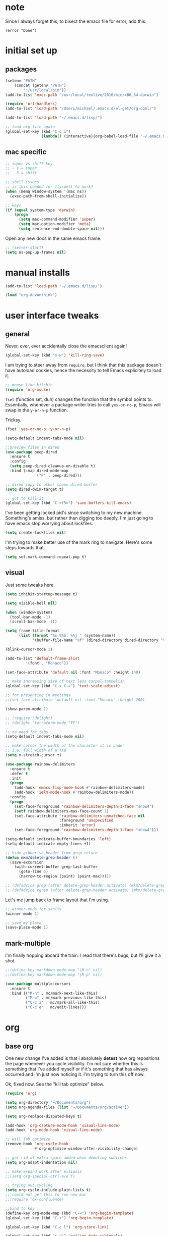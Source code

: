 #+STARTUP: overview
* note
Since I always forget this, to bisect the emacs file for error, add this:
  : (error "Done")
* initial set up
** packages
#+BEGIN_SRC emacs-lisp
(setenv "PATH"
	(concat (getenv "PATH")
		":/usr/local/bin"))
(add-to-list 'exec-path "/usr/local/texlive/2016/bin/x86_64-darwin")

(require 'url-handlers)
(add-to-list 'load-path "/Users/michael/.emacs.d/el-get/org-opml/")

(add-to-list 'load-path "~/.emacs.d/lisp/")

;; load org file again
(global-set-key (kbd "C-c i")
                (lambda() (interactive)(org-babel-load-file "~/.emacs.d/myinit.org")))
#+END_SRC
** mac specific
#+BEGIN_SRC emacs-lisp
;; super vs shift key
;; - s = super
;; - S = shift

;; shell issues
;; is this needed for flyspell to work?
(when (memq window-system '(mac ns))
  (exec-path-from-shell-initialize))

;; keys
(if (equal system-type 'darwin)
    (progn
      (setq mac-command-modifier 'super)
      (setq mac-option-modifier 'meta)
      (setq sentence-end-double-space nil)))

#+END_SRC
Open any new docs in the same emacs frame.
#+BEGIN_SRC emacs-lisp
;; (server-start)
(setq ns-pop-up-frames nil)
#+END_SRC

* manual installs
#+BEGIN_SRC emacs-lisp
(add-to-list 'load-path "~/.emacs.d/lisp/")

(load "org-devonthink")
#+END_SRC
* user interface tweaks
** general
Never, ever, ever accidentally close the emacsclient again!

#+BEGIN_SRC emacs-lisp
(global-set-key (kbd "s-w") 'kill-ring-save)
#+END_SRC

I am trying to steer away from =require=, but I think that this package doesn't have autoload cookies, hence the necessity to tell Emacs explicitely to load it.

#+BEGIN_SRC emacs-lisp
;; mouse like kitchin
(require 'org-mouse)
#+END_SRC

=fset= (function set, duh) changes the function that the symbol points to. Essentially, whenever a package writer tries to call =yes-or-no-p=, Emacs will swap in the =y-or-n-p= function.

Tricksy.

#+BEGIN_SRC emacs-lisp
(fset 'yes-or-no-p 'y-or-n-p)

(setq-default indent-tabs-mode nil)

;;preview files in dired
(use-package peep-dired
  :ensure t
  :config
  (setq peep-dired-cleanup-on-disable t)
  :bind (:map dired-mode-map
              ("P" . peep-dired)))

;; dired copy to other shown dired buffer
(setq dired-dwim-target t)

;; got to kill it
(global-set-key (kbd "C-<f5>") 'save-buffers-kill-emacs)
#+END_SRC

I've been getting locked pid's since switching to my new machine. Something's amiss, but rather than digging too deeply, I'm just going to have emacs stop worrying about lockfiles.

#+BEGIN_SRC emacs-lisp
(setq create-lockfiles nil)
#+END_SRC

I'm trying to make better use of the mark ring to navigate. Here's some steps towards that.

#+BEGIN_SRC emacs-lisp
(setq set-mark-command-repeat-pop t)
#+END_SRC

** visual
Just some tweaks here.

#+BEGIN_SRC emacs-lisp
(setq inhibit-startup-message t)

(setq visible-bell nil)

(when (window-system)
  (tool-bar-mode -1)
  (scroll-bar-mode -1))

(setq frame-title-format
      (list (format "%s %%S: %%j " (system-name))
            '(buffer-file-name "%f" (dired-directory dired-directory "%b"))))

(blink-cursor-mode 1)

(add-to-list 'default-frame-alist
	     '(font . "Monaco"))

(set-face-attribute 'default nil :font "Monaco" :height 140)

;; make increasing size of text less carpal-tunnelish
(global-set-key (kbd "C-x C-=") 'text-scale-adjust)

;; for presenting in meetings
;;(set-face-attribute 'default nil :font "Monaco" :height 200)

(show-paren-mode 1)

;; (require 'delight)
;; (delight 'terraform-mode "TF")

;; no need for tabs
(setq-default indent-tabs-mode nil)

;; make cursor the width of the character it is under
;; i.e. full width of a TAB
(setq x-stretch-cursor t)

(use-package rainbow-delimiters
  :ensure t
  :defer t
  :init
  (progn
    (add-hook 'emacs-lisp-mode-hook #'rainbow-delimiters-mode)
    (add-hook 'ielm-mode-hook #'rainbow-delimiters-mode))
  :config
  (progn
    (set-face-foreground 'rainbow-delimiters-depth-1-face "snow4")
    (setf rainbow-delimiters-max-face-count 1)
    (set-face-attribute 'rainbow-delimiters-unmatched-face nil
                        :foreground 'unspecified
                        :inherit 'error)
    (set-face-foreground 'rainbow-delimiters-depth-1-face "snow4")))

(setq-default indicate-buffer-boundaries 'left)
(setq-default indicate-empty-lines +1)

;; hide gibberish header from grep return
(defun mkm/delete-grep-header ()
  (save-excursion
    (with-current-buffer grep-last-buffer
      (goto-line 5)
      (narrow-to-region (point) (point-max)))))

;; (defadvice grep (after delete-grep-header activate) (mkm/delete-grep-header))
;; (defadvice rgrep (after delete-grep-header activate) (mkm/delete-grep-header))
#+END_SRC

Let's me jump back to frame layout that I'm using. 
#+BEGIN_SRC emacs-lisp
;; winner-mode for sanity
(winner-mode 1)

;; save my place
(save-place-mode 1)
#+END_SRC

** mark-multiple
I'm finally hopping aboard the train. I read that there's bugs, but I'll give it a shot.

#+BEGIN_SRC emacs-lisp
;;(define-key markdown-mode-map "\M-n" nil)
;;(define-key markdown-mode-map "\M-p" nil)

(use-package multiple-cursors
  :ensure t
  :bind (("M-n" . mc/mark-next-like-this)
         ("M-p" . mc/mark-previous-like-this)
         ("C-c a" . mc/mark-all-like-this)
         ("C-c e" . mc/edit-lines)))
#+END_SRC
* org
** base org
One new change I've added is that I absolutely *detest* how org repositions the page whenever you cycle visibility. I'm not sure whether this is something that I've added myself or if it's something that has always occurred and I'm just now noticing it. I'm trying to turn this off now.

Ok, fixed now. See the "kill tab optimize" below.
#+BEGIN_SRC emacs-lisp
(require 'org)

(setq org-directory "~/Documents/org")
(setq org-agenda-files (list "~/Documents/org/active"))

(setq org-replace-disputed-keys t)

(add-hook 'org-capture-mode-hook 'visual-line-mode)
(add-hook 'org-mode-hook 'visual-line-mode)

;; kill tab optimize
(remove-hook 'org-cycle-hook
             #'org-optimize-window-after-visibility-change)

;; get rid of extra space added when demoting subtrees
(setq org-adapt-indentation nil)

;; make expand work after ellipsis
;;(setq org-special-ctrl-a/e t)

;; trying out cycling
(setq org-cycle-include-plain-lists t)
;; could not get this to run new mac
;;(require 'ox-confluence)

;;bind to key
(define-key org-mode-map (kbd "C-<") 'org-begin-template)
(global-set-key (kbd "C-<") 'org-begin-template)

(global-set-key (kbd "C-c l") 'org-store-link)

(global-set-key (kbd "s-q") 'outline-hide-sublevels)

(setq org-adapt-indentation t)
(setq org-fast-selection-include-todo nil)
(setq org-log-into-drawer t)
(setq org-M-RET-may-split-line t)
(setq org-use-speed-commands t)

;; latex export settings
(add-to-list 'org-latex-packages-alist '("" "listings"))
(setq org-latex-listings t)

(setq org-latex-listings-options '(("breaklines" "true")))

(setq
 org-outline-path-complete-in-steps nil
 org-refile-use-outline-path 'file
 org-refile-targets  '((nil :maxlevel . 1) (org-agenda-files :maxlevel . 1))
 )


;; add my own refile target
(defun mkm/org-refile-in-file (&optional prefix)
  "Refile to a target with the current file."
  (interactive)
  (let ((org-refile-targets `(
                              ("t_job.org" :regexp . ".*p_.*$")
                              ("t_job.org" :todo . "PROJ")
                              ("t_job.org" :regexp . "* AOR.*$")
                              ("t_personal.org" :regexp . ".*p_.*$")
                              ("t_personal.org" :todo . "PROJ")
                              ("t_personal.org" :regexp . "* AOR.*$"))))
    (call-interactively 'org-refile)))

;; now, remap some shit
(add-to-list 'org-speed-commands-user '("w" call-interactively 'mkm/org-refile-in-file))
(add-to-list 'org-speed-commands-user '("W" call-interactively 'org-refile))
(add-to-list 'org-speed-commands-user '(("S" . (widen))))

        

;; fix priorities so non-assigned are after the rest
(setq org-lowest-priority ?F)
(setq org-default-priority ?F)

(setq-default org-src-fontify-natively t)

;; some org-mode wonder
(setq org-default-notes-file (concat org-directory "/work/j_inbox.org"))
;; (define-key global-map "\C-cc" 'org-capture)
(define-key global-map "\C-cc" 'org-capture)
(global-set-key (kbd "C-S-SPC") 'org-capture)

(setq org-goto-interface 'outline-path-completion
      org-goto-max-level 10)
(setq org-startup-folded t)
(setq org-startup-indented nil)

;; I *hate* this key combo!
(define-key org-mode-map (kbd "C-,") nil)

#+END_SRC

** org capture

This allows me to call up capture from anywhere on my mac. It uses a Keyboard Maestro key combo (s-C [space]) to start the capture.

#+BEGIN_SRC emacs-lisp
(defadvice org-switch-to-buffer-other-window
    (after supress-window-splitting activate)
  "Delete the extra window if we're in a capture frame"
  (if (equal "capture" (frame-parameter nil 'name))
      (delete-other-windows)))

(defadvice org-capture-finalize
    (after delete-capture-frame activate)
  "Advise capture-finalize to close the frame"
  (if (equal "capture" (frame-parameter nil 'name))
      (delete-frame)))

(defun activate-capture-frame ()
  "run org-capture in capture frame"
  (select-frame-by-name "capture")
  (switch-to-buffer (get-buffer-create "*scratch*"))
  (org-capture)) 

(defadvice org-capture-select-template 
    (around delete-capture-frame activate)
  "Advise org-capture-select-template to close the frame on abort"
  (unless (ignore-errors ad-do-it t)
    (setq ad-return-value "q"))
  (if (and
       (equal "q" ad-return-value)
       (equal "capture" (frame-parameter nil 'name)))
      (delete-frame)))
#+END_SRC
** org blocks

I just grabbed this from practicemacs.

#+BEGIN_SRC emacs-lisp
;;;;;;;;;;;;;;;;;;;;;;;;;;;;;;;;;;;;;;;;;;;;;;;;;;;;;;;;;;;;;;;;;;;;;;;;;;;
;; function to wrap blocks of text in org templates                       ;;
;; e.g. latex or src etc                                                  ;;
;;;;;;;;;;;;;;;;;;;;;;;;;;;;;;;;;;;;;;;;;;;;;;;;;;;;;;;;;;;;;;;;;;;;;;;;;;;;
(defun org-begin-template ()
  "Make a template at point."
  (interactive)
  (if (org-at-table-p)
      (call-interactively 'org-table-rotate-recalc-marks)
    (let* ((choices '(("s" . "SRC")
                      ("e" . "EXAMPLE")
                      ("q" . "QUOTE")
                      ("v" . "VERSE")
                      ("c" . "CENTER")
                      ("l" . "LaTeX")
                      ("h" . "HTML")
                      ("a" . "ASCII")))
           (key
            (key-description
             (vector
              (read-key
               (concat (propertize "Template type: " 'face 'minibuffer-prompt)
                       (mapconcat (lambda (choice)
                                    (concat (propertize (car choice) 'face 'font-lock-type-face)
                                            ": "
                                            (cdr choice)))
                                  choices
                                  ", ")))))))
      (let ((result (assoc key choices)))
        (when result
          (let ((choice (cdr result)))
            (cond
             ((region-active-p)
              (let ((start (region-beginning))
                    (end (region-end)))
                (goto-char end)
                (insert "#+END_" choice "\n")
                (goto-char start)
                (insert "#+BEGIN_" choice "\n")))
             (t
              (insert "#+BEGIN_" choice "\n")
              (save-excursion (insert "#+END_" choice))))))))))

;;bind to key
(define-key org-mode-map (kbd "s-<") 'org-begin-template)

#+END_SRC
** todo-based
These are specific for to do list work with org. I think I'm switching back.

This first bit needs special discussion because I keep forgetting to use it. This archives off all done tasks in the subtree, even nested, and without that stupid prompt. This needs to be mapped to a key!

#+BEGIN_SRC emacs-lisp
;; show tasks archived off into separate file in the agenda log
(setq org-agenda-archives-mode t)

;; just archive DONE and CANCELLED entries
(defun mkm/org-archive-done-tasks ()
  (interactive)
  (org-map-entries
   (lambda ()
     (org-archive-subtree)
     (setq org-map-continue-from (outline-previous-heading)))
   "/+DONE|+CANCELLED" 'tree))

(global-set-key (kbd "s-a") 'mkm/org-archive-done-tasks)
#+END_SRC

#+BEGIN_SRC emacs-lisp
(global-set-key (kbd "C-c a") 'org-agenda)

(setq org-agenda-log-mode-items '(clock closed))

(setq org-log-done 'time)

;; to speed up agenda
(setq org-agenda-dim-blocked-tasks nil)
(setq org-agenda-inhibit-startup t)
(setq org-agenda-use-tag-inheritance nil)
(setq org-agenda-ignore-drawer-properties '(effort appt category))
;;(setq org-agenda-sticky t)

(setq org-enforce-todo-checkbox-dependencies t)

(setq org-todo-keywords
           '((sequence "NEXT(n)" "TODO(t)" "PROJ(p)" "WAITING(w)" "|" "DONE(d!)")
             (sequence "SOMEDAY(s)" "|" "CANCELLED(c)")))

(setq org-tag-alist '(("maint" . ?m)("support" . ?s)
                      (:newline . nil)
                      ("admin" . ?a)("devops" . ?d)
                      (:newline . nil)
                      ("monitor" . ?M)("out" . ?o)("train" . ?t)
                      (:newline . nil)
                      ("camp" . ?c)("@dconnect" . ?D)
                      (:newline . nil)
                      ("home" . ?H)("learning" . ?L)("tools" . ?T)
))

;; archive cancelled tasks
(setq org-todo-state-tags-triggers '(("CANCELLED" ("ARCHIVE" . t))))

(setq org-agenda-custom-commands
      '(("c" "Choose Unprioritized Tasks"
         (
          (tags-todo "-learning&-home&-tools-fict&+PRIORITY=\"F\"/!NEXT|WAITING|SOMEDAY"
                     ((org-agenda-prefix-format "%-16:c%?-12t% s")
                      (org-agenda-sorting-strategy '(todo-state-up priority-down))
                      (org-agenda-skip-function 'my-skip-inside-waits)
                      (org-agenda-overriding-header "Current Unprioritized Tasks:")))
          (tags-todo "-learning&-home&-tools-fict&+PRIORITY=\"F\"/!TODO|WAITING|SOMEDAY"
                     ((org-agenda-prefix-format "%-16:c%?-12t% s")
                      (org-agenda-sorting-strategy '(todo-state-up priority-down))
                      (org-agenda-skip-function 'my-skip-inside-waits)
                      (org-agenda-overriding-header "Unprioritized Tasks:")))))
        ("C" "Choose All Job Tasks"
         (
          (tags-todo "-learning&-home&-tools-fict/!NEXT|WAITING|SOMEDAY"
                     ((org-agenda-prefix-format "%-16:c%?-12t% s")
                      (org-agenda-sorting-strategy '(todo-state-up priority-down))
                      (org-agenda-skip-function 'my-skip-inside-waits)
                      (org-agenda-overriding-header "Current Job Tasks:")))
          (tags-todo "-learning&-home&-tools-fict/!TODO|WAITING|SOMEDAY"
                     ((org-agenda-prefix-format "%-16:c%?-12t% s")
                      (org-agenda-sorting-strategy '(todo-state-up priority-down))
                      (org-agenda-skip-function 'my-skip-inside-waits)
                      (org-agenda-overriding-header "Task Job Pool:")))))
        ("j" "Job"
         (
          (tags-todo "-home&-tools&-learning&-fict/!NEXT|WAITING|SOMEDAY"
                     ((org-agenda-sorting-strategy '(todo-state-up priority-down))
                      (org-agenda-skip-function 'my-skip-inside-waits)
                      (org-agenda-prefix-format "%-16:c%?-12t% s")
                      (org-agenda-overriding-header "Current Tasks:")))
          (tags-todo "-home&-tools&-learning&-fict&LEVEL=2/PROJ"
                     ((org-agenda-prefix-format "%-16:c%?-12t% s")
                      (org-agenda-overriding-header "Active Projects:")))
          (agenda "" ((org-agenda-span 1)))
          (tags-todo "-learning&-home&-tools&-fict/!WAITING|SOMEDAY"
                     ((org-agenda-prefix-format "%-16:c%?-12t% s")
                      (org-agenda-sorting-strategy '(todo-state-up priority-down))
                      (org-agenda-skip-function 'my-skip-waiting-projects)
                      (org-agenda-overriding-header "Waiting Tasks:")))
          (tags-todo "-learning&-home&-tools&-fict&+{^p_.*}&LEVEL=2/WAITING"
                     ((org-agenda-prefix-format "%-16:c%?-12t% s")
                      (org-agenda-overriding-header "Projects (Waiting):")))))
        ("h" "Home"
         (
          (tags-todo "home|learning|tools/!NEXT|WAITING|SOMEDAY"
                     ((org-agenda-sorting-strategy '(todo-state-up priority-down))
                      (org-agenda-skip-function 'my-skip-inside-waits)
                      (org-agenda-prefix-format "%-16:c%?-12t% s")
                      (org-agenda-overriding-header "Current:")))
          (tags-todo "home|learning|tools&LEVEL=2/PROJ"
                     ((org-agenda-prefix-format "%-16:c%?-12t% s")
                      (org-agenda-overriding-header "Active Projects:")))
          (tags-todo "learning/!TODO|WAITING|SOMEDAY"
                     ((org-agenda-sorting-strategy '(todo-state-up priority-down))
                      (org-agenda-skip-function 'my-skip-inside-waits)
                      (org-agenda-prefix-format "%-16:c%?-12t% s")
                      (org-agenda-overriding-header "Learning:")))
          (tags-todo "tools/!TODO|WAITING|SOMEDAY"
                     ((org-agenda-prefix-format "%-16:c%?-12t% s")
                      (org-agenda-skip-function 'my-skip-inside-waits)
                      (org-agenda-sorting-strategy '(todo-state-up priority-down))
                      (org-agenda-overriding-header "Tools:")))
          (tags-todo "home/!TODO|WAITING|SOMEDAY"
                     ((org-agenda-prefix-format "%-16:c%?-12t% s")
                      (org-agenda-skip-function 'my-skip-inside-waits)
                      (org-agenda-sorting-strategy '(todo-state-up priority-down))
                      (org-agenda-overriding-header "Home:")))
          (tags-todo "home|learning|tools/!WAITING|SOMEDAY"
                     ((org-agenda-prefix-format "%-16:c%?-12t% s")
                      (org-agenda-sorting-strategy '(todo-state-up priority-down))
                      (org-agenda-skip-function 'my-skip-waiting-projects)
                      (org-agenda-overriding-header "Waiting Tasks:")))))
        ("w" "Writing"
         (
          (tags-todo "fict/!NEXT|WAITING|SOMEDAY"
                     ((org-agenda-sorting-strategy '(todo-state-up priority-down))
                      (org-agenda-skip-function 'my-skip-inside-waits)
                      (org-agenda-prefix-format "%-16:c%?-12t% s")
                      (org-agenda-overriding-header "Current:")))
          (tags-todo "fict&LEVEL=2/PROJ"
                     ((org-agenda-prefix-format "%-16:c%?-12t% s")
                      (org-agenda-overriding-header "Active Projects:")))
          (tags-todo "fict&tools/!TODO|WAITING|SOMEDAY"
                     ((org-agenda-prefix-format "%-16:c%?-12t% s")
                      (org-agenda-skip-function 'my-skip-inside-waits)
                      (org-agenda-sorting-strategy '(todo-state-up priority-down))
                      (org-agenda-overriding-header "Writing Tools:")))
          (tags-todo "fict/!TODO|WAITING|SOMEDAY"
                     ((org-agenda-prefix-format "%-16:c%?-12t% s")
                      (org-agenda-skip-function 'my-skip-inside-waits)
                      (org-agenda-sorting-strategy '(todo-state-up priority-down))
                      (org-agenda-overriding-header "Writing Tasks:")))
          (tags-todo "fict/!WAITING|SOMEDAY"
                     ((org-agenda-prefix-format "%-16:c%?-12t% s")
                      (org-agenda-sorting-strategy '(todo-state-up priority-down))
                      (org-agenda-skip-function 'my-skip-waiting-projects)
                      (org-agenda-overriding-header "Waiting Tasks:")))))
        ("p" "Project View"
          (
          (tags-todo "-learning&-home&-tools&-fict&LEVEL=2/PROJ"
                     ((org-agenda-prefix-format "%-16:c%?-12t% s")
                      (org-agenda-overriding-header "Active Projects:")))
          (tags-todo "-learning&-home&-tools&-fict&+{^p_.*}&LEVEL=2/WAITING"
                     ((org-agenda-prefix-format "%-16:c%?-12t% s")
                      (org-agenda-overriding-header "Waiting Projects:")))
          (tags-todo "-learning&-home&-tools&-fict&+{^p_.*}&LEVEL=2/SOMEDAY"
                     ((org-agenda-prefix-format "%-16:c%?-12t% s")
                      (org-agenda-sorting-strategy '(todo-state-up priority-down))
                      (org-agenda-overriding-header "Someday Projects:")))
          (tags-todo "-learning&-home&-tools&-fict/!NEXT|WAITING|SOMEDAY"
                     ((org-agenda-prefix-format "%-16:c%?-12t% s")
                      (org-agenda-sorting-strategy '(todo-state-up priority-down))
                      (org-agenda-skip-function 'my-skip-inside-waits)
                      (org-agenda-overriding-header "Current Tasks:")))))))

;; add a function to skip projects in the waiting tasks
;; if level 2 and have p_ tag, it's not a task but a project
(defun my-skip-projects ()
  (let (beg end m)
    (org-back-to-heading t)
    (setq beg (point)
          end (progn (outline-next-heading) (1- (point))))
    (goto-char beg)
    (setq alltags (prin1-to-string (org-get-tags-at)))
    (goto-char beg)
    (if (and (string-match "p_.*" alltags)
             (= (org-current-level) 2))
        end)))

(defun my-skip-waiting-projects ()
  (let (subtree-end beg end)
    (setq beg (point)
          end (progn (outline-next-heading) (1- (point))))
    (goto-char beg)
    (setq subtree-end (save-excursion (org-end-of-subtree t)))
    (if (not (or (re-search-forward "SOMEDAY.*" end t)
                 (and (re-search-forward ":p_.*" subtree-end t)
                      (= (org-current-level) 2))))
        nil
      subtree-end)))

;; I want to skip processing nested entries
;; when current heading is WAITING or SOMEDAY
;; also skip all projects converted to W or S
(defun my-skip-inside-waits ()
  (let (subtree-end beg end)
        (setq beg (point)
              end (progn (outline-next-heading) (1- (point))))
        (goto-char beg)
        (setq alltags (prin1-to-string (org-get-tags-at)))
        (goto-char beg)
        (setq subtree-end (save-excursion (org-end-of-subtree t)))
        (if (not (or (re-search-forward "WAITING.*" end t)
                     (re-search-forward "SOMEDAY.*" end t)
                     (and (string-match "p_.*" alltags)
                          (= (org-current-level) 2))))
            nil
          subtree-end)))

;; don't show waiting inside projects that are someday/waiting
;; also skip all projects converted to W or S
(defun my-skip-nested-waits ()
  (let (subtree-end beg end)
        (setq beg (point)
              end (progn (outline-next-heading) (1- (point))))
        (goto-char beg)
        (setq alltags (prin1-to-string (org-get-tags-at)))
        (goto-char beg)
        (setq subtree-end (save-excursion (org-end-of-subtree t)))
        (if (not (or (re-search-forward "WAITING.*" end t)
                     (re-search-forward "SOMEDAY.*" end t)
                     ;; ignore projects
                     (and (string-match "p_.*" alltags)
                          (= (org-current-level) 2))))
            nil
          subtree-end)))
#+END_SRC

** capture templates
I use these more than any other org feature. I think it needs to be pruned a bit.

Just added one for creating new markdown docs in markdown mode for writing topics.
#+BEGIN_SRC emacs-lisp

(defun mkm/create-writing-md ()
  "Create a markdown doc for writing topics in technique folder."
  (interactive)
  (let ((name (read-string "Filename: ")))
    (expand-file-name (format "%s.md"
                              name) "~/Dropbox/fiction/technique")))

;; ;; my own templates -- screw automation!
(setq org-capture-templates
      '(
	("!" "Writing Practice!"
g	 entry (file+datetree "~/Dropbox/fiction/practice/j_practice.org")
	 "* %?\n\n\n%i\n"
	 )
	("j" "Job Journal"
	 entry (file+datetree "~/Documents/org/active/j_job.org")
	 "* %?\n\n\n%i\n"
	 )
	("J" "Job Todo" entry
	 (file+headline "~/Documents/org/active/t_job.org" "AOR INBOX")
	 "* TODO %?")
	("p" "Personal Journal" 
	 entry (file+datetree "~/Documents/org/active/j_personal.org")
	 "* %?\n\n\n%i\n"
	 )
	("P" "Personal Todo"
	 entry (file+headline "~/Documents/org/active/t_personal.org" "AOR INBOX")
	 "* TODO %?"
	 )
	("w" "Writing Journal"
	 entry (file+datetree "~/Documents/org/active/j_writing.org")
	 "* %?\n\n\n%i\n"
	 )
	("W" "Writing Todo" entry
	 (file+headline "~/Documents/org/active/t_writing.org" "Todo")
	 "* TODO %?")
	("e" "emacs"
	 entry (file "~/Documents/org/active/n_emacs.org")
	 "* %?\n%i\n\n"
         )
        ("d" "Diary" entry (file+datetree "~/Documents/org/active/j_diary.org")
         "* %?\n%U\n" :clock-in t :clock-resume t)
	("s" "System"
	 entry (file+datetree "~/Documents/org/active/j_spec.org" "System Notes")
	 "* %?\n\n\n%i\n"
	 )
        ("t" "Writing Techique Markdown"
	 entry (file mkm/create-writing-md)
	 "# name%?\n\n"
	 )
	))
#+END_SRC

** drag and drop
This from John Kitchin. Works well, when I remember to use it.

#+BEGIN_SRC emacs-lisp
;; drag and drop!
;; from http://kitchingroup.cheme.cmu.edu/blog/2015/07/10/Drag-images-and-files-onto-org-mode-and-insert-a-link-to-them/#disqus_thread

(defun my-dnd-func (event)
  (interactive "e")
  (goto-char (nth 1 (event-start event)))
  (x-focus-frame nil)
  (let* ((payload (car (last event)))
         (type (car payload))
         (fname (cadr payload))
         (img-regexp "\\(png\\|jp[e]?g\\)\\>"))
    (cond
     ;; insert image link
     ((and  (eq 'drag-n-drop (car event))
            (eq 'file type)
            (string-match img-regexp fname))
      (insert (format "[[%s]]" fname))
      (org-display-inline-images t t))
     ;; insert image link with caption
     ((and  (eq 'C-drag-n-drop (car event))
            (eq 'file type)
            (string-match img-regexp fname))
      (insert "#+ATTR_ORG: :width 300\n")
      (insert (concat  "#+CAPTION: " (read-input "Caption: ") "\n"))
      (insert (format "[[%s]]" fname))
      (org-display-inline-images t t))
     ;; C-drag-n-drop to open a file
     ((and  (eq 'C-drag-n-drop (car event))
            (eq 'file type))
      (find-file fname))
     ((and (eq 'M-drag-n-drop (car event))
           (eq 'file type))
      (insert (format "[[attachfile:%s]]" fname)))
     ;; regular drag and drop on file
     ((eq 'file type)
      (insert (format "[[%s]]\n" fname)))
     (t
      (error "I am not equipped for dnd on %s" payload)))))


(define-key org-mode-map (kbd "<drag-n-drop>") 'my-dnd-func)
(define-key org-mode-map (kbd "<C-drag-n-drop>") 'my-dnd-func)
(define-key org-mode-map (kbd "<M-drag-n-drop>") 'my-dnd-func)
#+END_SRC

** clocking
First, I need to make the clocking persist across reboots and restarts:

#+BEGIN_SRC emacs-lisp
(setq org-clock-persist 'history)
(org-clock-persistence-insinuate)
#+END_SRC

I'm trying to return to this again. Let's see how long things last!

Most of this is lifted directly from http://doc.norang.ca/org-mode.html

Disabling this for now, very severe cpu spikes.

#+BEGIN_SRC emacs-lisp
(global-set-key (kbd "<f9> i") 'bh/punch-in)
(global-set-key (kbd "<f9> o") 'bh/punch-out)

;; Show lot of clocking history so it's easy to pick items off the C-F11 list
(setq org-clock-history-length 23)

;; Separate drawers for clocking and logs
(setq org-drawers (quote ("PROPERTIES" "LOGBOOK")))

;; Save clock data and state changes and notes in the LOGBOOK drawer
(setq org-clock-into-drawer t)

;; Clock out when moving task to a done state
(setq org-clock-out-when-done t)

;; Include current clocking task in clock reports
(setq org-clock-report-include-clocking-task t)

;; Sometimes I change tasks I'm clocking quickly - this removes clocked tasks with 0:00 duration
(setq org-clock-out-remove-zero-time-clocks t)

(setq bh/keep-clock-running nil)

(defun bh/find-project-task ()
  "Move point to the parent (project) task if any"
  (save-restriction
    (widen)
    (let ((parent-task (save-excursion (org-back-to-heading 'invisible-ok) (point))))
      (while (org-up-heading-safe)
        (when (member (nth 2 (org-heading-components)) org-todo-keywords-1)
          (setq parent-task (point))))
      (goto-char parent-task)
      parent-task)))


(defun bh/punch-in (arg)
  "Start continuous clocking and set the default task to the
selected task.  If no task is selected set the Organization task
as the default task."
  (interactive "p")
  (setq bh/keep-clock-running t)
  (if (equal major-mode 'org-agenda-mode)
      ;;
      ;; We're in the agenda
      ;;
      (let* ((marker (org-get-at-bol 'org-hd-marker))
             (tags (org-with-point-at marker (org-get-tags-at))))
        (if (and (eq arg 4) tags)
            (org-agenda-clock-in '(16))
          (bh/clock-in-organization-task-as-default)))
    ;;
    ;; We are not in the agenda
    ;;
    (save-restriction
      (widen)
      ; Find the tags on the current task
      (if (and (equal major-mode 'org-mode) (not (org-before-first-heading-p)) (eq arg 4))
          (org-clock-in '(16))
        (bh/clock-in-organization-task-as-default)))))

(defun bh/punch-out ()
  (interactive)
  (setq bh/keep-clock-running nil)
  (when (org-clock-is-active)
    (org-clock-out)))


(defun bh/clock-in-default-task ()
  (save-excursion
    (org-with-point-at org-clock-default-task
      (org-clock-in))))

(defun bh/clock-in-parent-task ()
  "Move point to the parent (project) task if any and clock in"
  (let ((parent-task))
    (save-excursion
      (save-restriction
        (widen)
        (while (and (not parent-task) (org-up-heading-safe))
          (when (member (nth 2 (org-heading-components)) org-todo-keywords-1)
            (setq parent-task (point))))
        (if parent-task
            (org-with-point-at parent-task
              (org-clock-in))
          (when bh/keep-clock-running
            (bh/clock-in-default-task)))))))

(defvar bh/organization-task-id "21599c7d-2957-49c3-bdb0-aaf41914eaa6")

(defun bh/clock-in-organization-task-as-default ()
  (interactive)
  (org-with-point-at (org-id-find bh/organization-task-id 'marker)
    (org-clock-in '(16))))

(defun bh/clock-out-maybe ()
  (when (and bh/keep-clock-running
             (not org-clock-clocking-in)
             (marker-buffer org-clock-default-task)
             (not org-clock-resolving-clocks-due-to-idleness))
    (bh/clock-in-parent-task)))

(add-hook 'org-clock-out-hook 'bh/clock-out-maybe 'append)
#+END_SRC
* flyspell
This screws me up enough to merit its own section.
#+BEGIN_SRC emacs-lisp
(use-package ispell
  :defer 15
  :config
  (progn
    (cond
     ((executable-find "aspell")
      (setq ispell-program-name "aspell")
      (setq ispell-extra-args   '("--sug-mode=ultra"
                                  "--lang=en_US")))
     ((executable-find "hunspell")
      (setq ispell-program-name "hunspell")
      (setq ispell-extra-args   '("-d en_US"))))

    ;; Save a new word to personal dictionary without asking
    (setq ispell-silently-savep t)

    (use-package flyspell
      :diminish flyspell-mode
      :init
      (progn
        (setq flyspell-use-meta-tab nil)
        ;; Binding for `flyspell-auto-correct-previous-word'
        (setq flyspell-auto-correct-binding (kbd "C-S-j")))
      :config
      (progn
        ;; Stop flyspell overriding other key bindings
        (define-key flyspell-mode-map (kbd "C-,") nil)
        (define-key flyspell-mode-map (kbd "C-.") nil))
        ;; (global-set-key (kbd "<f12>") 'flyspell-mode))

        (add-hook 'prog-mode-hook #'flyspell-prog-mode)
        (with-eval-after-load 'auto-complete
          (ac-flyspell-workaround))
        ;; https://github.com/larstvei/dot-emacs#flyspell
        ;;(add-hook 'text-mode-hook #'turn-on-flyspell)
        ;;(add-hook 'org-mode-hook  #'turn-on-flyspell)

        ;; Flyspell signals an error if there is no spell-checking tool is
        ;; installed. We can advice `turn-on-flyspell' and `flyspell-prog-mode'
        ;; to try to enable flyspell only if a spell-checking tool is available.
        (defun modi/ispell-not-avail-p (&rest args)
          "Return `nil' if `ispell-program-name' is available; `t' otherwise."
          (not (executable-find ispell-program-name)))
        (advice-add 'turn-on-flyspell   :before-until #'modi/ispell-not-avail-p)
        (advice-add 'flyspell-prog-mode :before-until #'modi/ispell-not-avail-p))))
(provide 'setup-spell)
#+END_SRC
* themes
The way I am using themes is by defining the value of =my:theme=. Once I do that and restart emacs, everything magically works.

#+BEGIN_SRC emacs-lisp
;; current
;;(defvar my:theme 'zenburn)
;; for day
;; (defvar my:theme 'sanityinc-tomorrow-bright)
;; (defvar my:theme 'zenburn-hc)

;; for night
;; (defvar my:theme 'sanityinc-solarized-light)
;; (defvar my:theme 'sanityinc-tomorrow-day)
;; (defvar my:theme 'github)
;;(defvar my:theme 'github-modern)
;; (defvar my:theme 'adwaita)
;; (defvar my:theme 'tsdh-light)
(defvar my:theme 'whiteboard)
;; (defvar my:theme 'sanityinc-tomorrow-eighties)
;; (defvar my:theme 'sanityinc-tomorrow-night)
;; mkm Wednesday, August 21, 2019
;; (defvar my:theme 'autumn-light)  
;; (defvar my:theme 'zenburn)
;; (defvar my:theme 'spacemacs-light)
;; (defvar my:theme 'zenburn)
#+END_SRC
** previous choices
**** specific themes
Here are theme's I've tried and why they did or didn't work:

Some darks:
- sanityinc-tomorrow-eighties: nice dark theme
- zenburn: made a tweak to see if I can set and reuse my:theme from this location in init.

Some lights:
- adwaita: pinks! not good; horrible todo headings
- autumn-light: this is looking good
  - not liking the magit diff
  - gutter is solid color, hm, not so good
- eziam: ugh
  - horrible colors
  - oversized shit from Leuven
- flatui -- out of date
- github-modern: current winner, but there's issues with some org agenda settings
- github: good, but not against bright window -- is this different than modern?
- gruvbox has too garish brights
- Leuven: Ugh, changed my mind
- material-light : just icky.
  - all the oversized crap from Leuven
  - some funky color choices
- minimal-light: so far, this is rocking it! -- eh, maybe not
- monokai t)
- sanityinc-tomorrow-day: too Xmas
  - awful git diff
- soft-stone t)
- tao-yang: not enough contrast
- tsdh-light: haven't documented this one before (Thursday, September 5, 2019). Looks good so far. Nope. Did not like the level 4 headings in org.
- whiteboard: emacs-included. Looks good.
- twilight-bright t)

**** github-modern mods
My current choice, but needs some tweaking

#+BEGIN_SRC emacs-lisp
;;(setq github-override-colors-alist
;;      '(("github-selection" . "#ffc04c")))
#+END_SRC

**** zenburn
zenburn is ok for now, but I prefer a lighter theme. Should I switch back to Leuven?

#+BEGIN_SRC emacs-lisp
;; (use-package zenburn-theme
;;   :ensure t
;;   :config (load-theme 'zenburn t))
#+END_SRC

** scaffolding

I was a *bit* confused by the use of intern. Explanation: when you get the string from the minibuffer, it's just a string, not pointing to anything. By interning it, you get the symbol to which it points, which you then pass back as the output of the interactive macro into the function argument.

And the use of mapcar is to loop over all of the custom-enabled themes, disabling them. Remember, you have to use the =#= notation to clue the emacs compiler into the fact that "disable-theme" is a function (and should be checked for existence) and not just a string.

#+BEGIN_SRC emacs-lisp
(defun load-only-theme ()
  "Disable all themes and then load a single theme interactively."
  (interactive)
  (while custom-enabled-themes
    (disable-theme (car custom-enabled-themes)))
  (call-interactively 'load-theme))

(global-set-key (kbd "C-<f12>") 'switch-theme)

(defun switch-theme (theme)
  ;; This interactive call is taken from `load-theme'
  (interactive
   (list
    (intern (completing-read "Load custom theme: "
                             (mapcar 'symbol-name
                                     (custom-available-themes))))))
  (mapcar #'disable-theme custom-enabled-themes)
  (load-theme theme t))

;; disabled Saturday, May 19, 2018
;; (use-package apropospriate-theme
;;   :ensure t
;;   :init
;;   (custom-set-faces
;;    '(org-level-1 ((t :height 1.0 )))
;;    '(org-level-2 ((t :height 1.0 )))
;;    '(org-level-3 ((t :height 1.0 )))
;;    )
;;   :config 
;;   (load-theme 'apropospriate-light t)
;;   )

;; some stuff I'm trying mkm Friday, May 18, 2018)
;; (use-package color-theme
;;  :ensure t)
#+END_SRC

** fix for loading as a daemon

When running as a daemon, some themes don't seem to want to load when restarting. Hopefully the following will help:

#+BEGIN_SRC emacs-lisp
;; theme

;; need to set my theme wherever I set the main theme
;; (defvar my:theme 'github-modern)
(defvar my:theme-window-loaded nil)
(defvar my:theme-terminal-loaded nil)

(if (daemonp)
    (add-hook 'after-make-frame-functions(lambda (frame)
                       (select-frame frame)
                       (if (window-system frame)
                           (unless my:theme-window-loaded
                             (if my:theme-terminal-loaded
                                 (enable-theme my:theme)
                               (load-theme my:theme t))
                             (setq my:theme-window-loaded t))
                         (unless my:theme-terminal-loaded
                           (if my:theme-window-loaded
                               (enable-theme my:theme)
                             (load-theme my:theme t))
                           (setq my:theme-terminal-loaded t)))))

  (progn
    (load-theme my:theme t)
    (if (display-graphic-p)
        (setq my:theme-window-loaded t)
      (setq my:theme-terminal-loaded t))))
#+END_SRC

* highlight-indentation
#+BEGIN_SRC emacs-lisp
(require 'highlight-indentation)

(defun mkm/show-lines ()
  "Toggle `highlight-indentation-mode and `highlight-indentation-current-column-mode."
  (interactive)
  (highlight-indentation-mode)
  (highlight-indentation-current-column-mode))

(global-set-key (kbd "<f10>") 'highlight-indentation-current-column-mode)
(global-set-key (kbd "<f11>") 'highlight-indentation-mode)
#+END_SRC

* ivy
First, a tweak to selection. I'm not too hip on what ivy is doing here with the multip matches, but this gets me so I can read stuff again in the minibuffer. Currently, this is commented out, as I'm experimenting with themes -- again :(

#+BEGIN_SRC emacs-lisp
;; (custom-set-faces
;;  '(ivy-minibuffer-match-face-1 ((t (:background "#D3D3E3"))))
;;  '(ivy-minibuffer-match-face-2 ((t (:background "#f2f3d3"))))
;;  '(ivy-minibuffer-match-face-3 ((t (:background "#f2f3d3"))))
;;  '(ivy-minibuffer-match-face-4 ((t (:background "#f2f3d3"))))
;;  '(ivy-highlight-face ((t (:background "#f2f3d3"))))
;;  '(ivy-current-match ((t (:background "#b3ffb3")))))
#+END_SRC

* projectile
Adding ag

#+BEGIN_SRC emacs-lisp
(use-package ag :ensure t)
#+END_SRC
#+BEGIN_SRC emacs-lisp
(defun mkm/projectile-mode-line ()
  "Report project name and type in the modeline."
  (let ((project-name (projectile-project-name)))
    (format " P:[%s]"
            project-name)))

(use-package projectile
  :ensure t
  :config
  (projectile-global-mode 1)
  (setq projectile-enable-caching t
        projectile-completion-system 'ivy
        projectile-mode-line-fn 'mkm/projectile-mode-line)
  :bind (("C-c p" . projectile-command-map)
         :map projectile-mode-map
         ("s-d" . projectile-find-dir)
         ("s-f" . projectile-find-file)
         ("s-g" . projectile-grep)))

(use-package counsel-projectile
  :ensure t
  :config
  (counsel-projectile-mode)
  :bind (("s-s" . counsel-projectile-ag)))

;; (projectile-mode +1)
;;(define-key projectile-mode-map (kbd "s-f") 'projectile-find-file)
;; (setq projectile-mode-line-fn (quote (:eval (format " bbb [%s]" (projectile-project-name)))))
;; (add-to-list 'projectile-globally-ignored-directories ".kitchen")
;; (add-to-list 'projectile-globally-ignored-files "#*.*#")
;; (add-to-list 'projectile-globally-ignored-files "*.DS_Store")

;; (setq projectile-indexing-method 'native)

;; ;; super key
;; (define-key global-map [?\s-d] 'projectile-find-dir)
;; (define-key global-map [?\s-f] 'projectile-find-file)
;; (define-key global-map [?\s-g] 'projectile-grep)

;; note: for iterm2, set alt to esc+

#+END_SRC

* ibuffer
#+BEGIN_SRC emacs-lisp
(global-set-key (kbd "C-x C-b") 'ibuffer)

(setq ibuffer-saved-filter-groups
      '(("default"
         ("magit" (or
                   (name . "^.*magit.*:.*")))
         ("terraform" (name . ".*\\.tf"))
         ("markdown" (name . ".*\\.md"))
         ("yaml" (or
                  (name . ".*\\.yml")
                  (name . ".*\\.j2")
                  (name . ".*\\.yaml")))
         ("tramp" (or
                   (name . "^\\*tramp.*")
                   (filename . "^/sudo.*")
                   (filename . "^/ssh.*")))
         ("shell" (or
                   (mode . eshell-mode)
                   (mode . shell-mode)
                   (name . ".*\\.sh")))
         ("programming" (or
                         (mode . python-mode)
                         (mode . c++-mode)
                         (mode . perl-mode)
                         (mode . ruby-mode)
                         (name . ".*\\.ps1")))
         ("org" (name . "^.*org$"))
         ("emacs" (or
                   (name . "^\\*scratch\\*$")
                   (name . "^\\*Messages\\*$")
                   (name . "^\\*Help\\*$")
                   (name . ".*\\.el$")))
         ("web" (or (mode . web-mode) (mode . js2-mode)))
         ("dired" (mode . dired-mode))
         )))

(add-hook 'ibuffer-mode-hook
	  '(lambda ()
             (ibuffer-auto-mode 1)
             (ibuffer-switch-to-saved-filter-groups "default")))

;; Don't show filter groups if there are no buffers in that group
(setq ibuffer-show-empty-filter-groups nil)

;; Don't ask for confirmation to delete marked buffers
(setq ibuffer-expert t)

;; nearly all of this is the default layout
(setq ibuffer-formats 
      '((mark modified read-only " "
              (name 45 45 :left :elide) ; change: 30s were originally 18s
              " "
              (size 9 -1 :right)
              " "
              (mode 16 16 :left :elide)
              " " filename-and-process)
        (mark " "
              (name 16 -1)
              " " filename)))
#+END_SRC

* markdown

#+BEGIN_SRC emacs-lisp
(use-package markdown-mode
  :ensure t
  :commands (markdown-mode gfm-mode)
  :mode (("README\\.md\\'" . gfm-mode)
         ("\\.md\\'" . markdown-mode)
         ("\\.markdown\\'" . markdown-mode))
  :init (setq markdown-command "multimarkdown")
  :bind (("s-s" . ispell-word)))

(setq markdown-enable-wiki-links nil)
(setq markdown-hide-urls t)
(setq markdown-list-indent-width 4)

(setq markdown-open-command "~/bin/mark")
(setq markdown-indent-on-enter t)
(setq markdown-gfm-uppercase-checkbox t)

#+END_SRC

* git

#+BEGIN_SRC emacs-lisp
(use-package git-gutter+
  :ensure t
  :init (global-git-gutter+-mode)
  :diminish (git-gutter+-mode)
  :config
  (global-set-key (kbd "C-S-s") 'swiper)
  :bind (("C-x G" . git-gutter+-mode)
         ("C-x ." . git-gutter+-show-hunk-inline-at-point)
         :map git-gutter+-mode-map
         ("C-x C-n" . git-gutter+-next-hunk)
         ("C-x C-p" . git-gutter+-previous-hunk)))

;; mkm: turn back on for magit?
(use-package git-gutter+
  :ensure t
  :init (global-git-gutter+-mode)
  :diminish (git-gutter+-mode))

(global-set-key (kbd "C-x g") 'magit-status)
(global-set-key (kbd "C-x M-g") 'magit-dispatch-popup)

;; having issues with git-gutter not being updated post commit
(add-hook 'git-gutter:update-hooks 'magit-after-revert-hook)
(add-hook 'git-gutter:update-hooks 'magit-not-reverted-hook)

#+END_SRC

* indentation settings
#+BEGIN_SRC emacs-lisp
(require 'indent-tools)
(global-set-key (kbd "C-c >") 'mkm-indent-tools-hydra/body)
(global-set-key (kbd "<f12>") 'mkm-indent-tools-hydra/body)

(require 'yafolding)

(defhydra mkm-indent-tools-hydra (:color red :hint nil)
  "
 ^Indent^         | ^Navigation^        | ^Actions^
------------------+---------------------+-----------
 _>_ indent       | _j_ v               | _i_ imenu
 _<_ de-indent    | _k_ ʌ               | _C_ Copy…
 _L_ end of level | _n_ next sibling    | _c_ comment
 _E_ end of fn    | _p_ previous sibling| _U_ uncomment (paragraph)
 _P_ paragraph    | _u_ up parent       | _f_ fold
 _SPC_ space      | _d_ down child      | _F_ fold all level
 ___ undo         | _e_ end of tree     | _q_ quit
"

  (">" indent-tools-indent)
  ("<" indent-tools-demote)
  ("E" indent-tools-indent-end-of-defun)
  ("c" indent-tools-comment)
  ("U" indent-tools-uncomment)
  ("P" indent-tools-indent-paragraph)
  ("L" indent-tools-indent-end-of-level)
  ("K" indent-tools-kill-tree)
  ("C" indent-tools-copy-hydra/body :color blue)
  ("s" indent-tools-select)
  ("e" indent-tools-goto-end-of-tree)
  ("u" indent-tools-goto-parent)
  ("d" indent-tools-goto-child)
  ("S" indent-tools-select-end-of-tree)
  ("n" indent-tools-goto-next-sibling)
  ("p" indent-tools-goto-previous-sibling)
  ("i" helm-imenu)
  ("j" forward-line)
  ("k" previous-line)
  ("SPC" indent-tools-indent-space)
  ("_" undo-tree-undo)
  ("l" recenter-top-bottom)
  ("f" yafolding-toggle-element)
  ("F" yafolding-toggle-all)
  ("a" yafolding-show-all)
  ("q" nil)
  )
#+END_SRC

* Howard Abrams settings
** main
#+BEGIN_SRC emacs-lisp
;;;;;;;;;;;;;;;;;;;;;;;;;;;;;;;;;;;;;;;;;;;;;;;;;;;;;;;;;;;;;;;;;;;;;;;;;;;;
;; Howard Abrams settings                                                 ;;
;;;;;;;;;;;;;;;;;;;;;;;;;;;;;;;;;;;;;;;;;;;;;;;;;;;;;;;;;;;;;;;;;;;;;;;;;;;;

(setq initial-scratch-message "")
(setq visible-bell nil)

(when (window-system)
  (tool-bar-mode 0)               ;; Toolbars were only cool with XEmacs
  (when (fboundp 'horizontal-scroll-bar-mode)
    (horizontal-scroll-bar-mode -1))
  (scroll-bar-mode -1))           ;; Scrollbars waste screen estate
#+END_SRC
** window movement
This is the awesome stuff. Let's you move split windows using the arrow keys. It would be nice to be able to switch to a different window and start sizing from there . . . 

#+BEGIN_SRC emacs-lisp
(use-package hydra
  :ensure t
  :config
  (hydra-add-font-lock))

;; for hydra, below
(require 'windmove)

(defun hydra-move-splitter-left (arg)
  "Move window splitter left."
  (interactive "p")
  (if (let ((windmove-wrap-around))
        (windmove-find-other-window 'right))
      (shrink-window-horizontally arg)
    (enlarge-window-horizontally arg)))

(defun hydra-move-splitter-right (arg)
  "Move window splitter right."
  (interactive "p")
  (if (let ((windmove-wrap-around))
        (windmove-find-other-window 'right))
      (enlarge-window-horizontally arg)
    (shrink-window-horizontally arg)))

(defun hydra-move-splitter-up (arg)
  "Move window splitter up."
  (interactive "p")
  (if (let ((windmove-wrap-around))
        (windmove-find-other-window 'up))
      (enlarge-window arg)
    (shrink-window arg)))

(defun hydra-move-splitter-down (arg)
  "Move window splitter down."
  (interactive "p")
  (if (let ((windmove-wrap-around))
        (windmove-find-other-window 'up))
      (shrink-window arg)
    (enlarge-window arg)))

(defhydra hydra-splitter (global-map "<f9>")
  "splitter"
  ("C-b" hydra-move-splitter-left)
  ("C-n" hydra-move-splitter-down)
  ("C-p" hydra-move-splitter-up)
  ("C-f" hydra-move-splitter-right))

;; (defhydra hydra-splitter (global-map "<f9>")
;;   "splitter"
;;   ("<left>" hydra-move-splitter-left)
;;   ("<down>" hydra-move-splitter-down)
;;   ("<up>" hydra-move-splitter-up)
;;   ("<right>" hydra-move-splitter-right))

#+END_SRC

** which key

#+BEGIN_SRC emacs-lisp
(use-package which-key
  :ensure t
  :defer 10
  :diminish which-key-mode
  :config

  ;; Replacements for how KEY is replaced when which-key displays
  ;;   KEY → FUNCTION
  ;; Eg: After "C-c", display "right → winner-redo" as "▶ → winner-redo"
  (setq which-key-replacement-alist
        '((("<\\([[:alnum:]-]+\\)>") . ("\\1"))
          (("left")                  . ("◀"))
          (("right")                 . ("▶"))
          (("up")                    . ("▲"))
          (("down")                  . ("▼"))
          (("delete")                . ("DEL")) ; delete key
          (("\\`DEL\\'")             . ("BS")) ; backspace key
          (("next")                  . ("PgDn"))
          (("prior")                 . ("PgUp")))

        ;; List of "special" keys for which a KEY is displayed as just
        ;; K but with "inverted video" face... not sure I like this.
        which-key-special-keys '("RET" "DEL" ; delete key

                                 "ESC" "BS" ; backspace key
                                 "SPC" "TAB")

        ;; Replacements for how part or whole of FUNCTION is replaced:
        which-key-description-replacement-alist
        '(("Prefix Command" . "prefix")
          ("\\`calc-"       . "") ; Hide "calc-" prefixes when listing M-x calc keys
          ("/body\\'"       . "") ; Remove display the "/body" portion of hydra fn names
          ("\\`projectile-" . "𝓟/")
          ("\\`hydra-"      . "+𝐇/")
          ("\\`org-babel-"  . "ob/"))

        ;; Underlines commands to emphasize some functions:
        which-key-highlighted-command-list
        '(("\\`hydra-" . which-key-group-description-face)
          "\\(rectangle-\\)\\|\\(-rectangle\\)")

        which-key-allow-multiple-replacements t)

  ;; Change what string to display for a given *complete* key binding
  ;; Eg: After "C-x", display "8 → +unicode" instead of "8 → +prefix"
  (which-key-add-key-based-replacements
    "C-x 8"   "unicode"
    "C-c T"   "toggles-"
    "C-c p s" "projectile-search"
    "C-c p 4" "projectile-other-buffer-"
    "C-x a"   "abbrev/expand"
    "C-x r"   "rect/reg"
    "C-c /"   "engine-mode-map"
    "C-c C-v" "org-babel")

  (which-key-mode 1))
#+END_SRC

* misc language settings
** language servers
I'm going to try and get the LSP server protocol to work. First, for Python.

MKM: Sunday, August 18, 2019
I've decided to try elpy first and then try lsp later, if needed.

MKM: Tuesday, August 20, 2019
Now going back to trying lsp

MKM: Thursday, August 22, 2019
Went back to elpy for a while.

MKM: Thursday, January 9, 2020
New version of LSP, trying it again.

#+BEGIN_SRC emacs-lisp
#+END_SRC
** yaml

#+BEGIN_SRC emacs-lisp
(use-package yaml-mode
  :ensure t
  :defer t
  :config
  (add-hook 'yaml-mode-hook
            (lambda ()
              (setq-local paragraph-separate ".*>-$\\|[   ]*$")
              (setq-local paragraph-start paragraph-separate))))

#+END_SRC

** json

#+BEGIN_SRC emacs-lisp
(use-package json-mode
  :ensure t
  :defer t
  :config
  (progn
    (setf json-reformat:pretty-string? t
          json-reformat:indent-width 2)
    (define-key json-mode-map (kbd "M-q")
      (lambda ()
        (interactive)
        (if (region-active-p)
            (call-interactively #'json-reformat-region)
          (json-reformat-region (point-min) (point-max)))))))
#+END_SRC

** python
As noted in the lsp section, I'm giving elpy a shot.

Now, I'm giving realgud a try.

#+BEGIN_SRC emacs-lisp
(setq-default python-indent 4)
(setq-default python-indent-offset 4)

(add-hook 'python-mode-hook
          (lambda ()
            (setq indent-tabs-mode nil)
            (setq tab-width 4)))

;; (use-package elpy
;;   :ensure t
;;   :init
;;   (elpy-enable)
;;   :config
;;   (setq elpy-syntax-check-command "/usr/local/bin/flake8"))

;; (use-package realgud
;;   :ensure t
;;   :init
;;   (setenv "TERM" "dumb")
;;   :config
;;   (setq realgud:pdb-command-name "python -m pdb"))
 
;; (when (load "flycheck" t t)
;;   (setq elpy-modules (delq 'elpy-module-flymake elpy-modules))
;;   (define-key elpy-mode-map (kbd "C-c C-p") 'flycheck-previous-error)
;;   (define-key elpy-mode-map (kbd "C-c C-n") 'flycheck-next-error)
;;   (add-hook 'elpy-mode-hook 'flycheck-mode))

;; (add-hook 'python-mode-hook 'jedi:setup)
;; (setq jedi:setup-keys t)
;; (setq jedi:complete-on-dot t)


;; mkm Sunday, August 12, 2018
;; this should be resolved in my current emacs
;; remove if this is true

;; ;; to fix python
;; (with-eval-after-load 'python
;;   (defun python-shell-completion-native-try ()
;;     "Return non-nil if can trigger native completion."
;;     (let ((python-shell-completion-native-enable t)
;;           (python-shell-completion-native-output-timeout
;;            python-shell-completion-native-try-output-timeout))
;;       (python-shell-completion-native-get-completions
;;        (get-buffer-process (current-buffer))
;;        nil "_"))))
#+END_SRC

** terraform

Need to make this stop at undercore!

#+BEGIN_SRC emacs-lisp
(use-package terraform-mode
  :ensure t
  :diminish terraform-mode
  :defer t)
#+END_SRC
** smart-parens
#+BEGIN_SRC emacs-lisp
(use-package smartparens-config
  :ensure smartparens
  :diminish
  :config
  (progn
    (show-smartparens-global-mode t)))

(bind-keys
 :map smartparens-mode-map
 ("C-M-a" . sp-beginning-of-sexp)
 ("C-M-e" . sp-end-of-sexp)

 ("C-<down>" . sp-down-sexp)
 ("C-<up>"   . sp-up-sexp)
 ("M-<down>" . sp-backward-down-sexp)
 ("M-<up>"   . sp-backward-up-sexp)

 ("C-M-f" . sp-forward-sexp)
 ("C-M-b" . sp-backward-sexp)

 ("C-M-n" . sp-next-sexp)
 ("C-M-p" . sp-previous-sexp)

 ("C-S-f" . sp-forward-symbol)
 ("C-S-b" . sp-backward-symbol)

 ;; ("C-<right>" . sp-forward-slurp-sexp)
 ;; ("M-<right>" . sp-forward-barf-sexp)
 ;; ("C-<left>"  . sp-backward-slurp-sexp)
 ;; ("M-<left>"  . sp-backward-barf-sexp)

 ("C-M-t" . sp-transpose-sexp)
 ("C-M-k" . sp-kill-sexp)
 ("C-k"   . sp-kill-hybrid-sexp)
 ("M-k"   . sp-backward-kill-sexp)
 ("C-M-w" . sp-copy-sexp)
 ("C-M-d" . delete-sexp)

 ("M-<backspace>" . backward-kill-word)
 ("C-<backspace>" . sp-backward-kill-word)
 ([remap sp-backward-kill-word] . backward-kill-word)

 ("M-[" . sp-backward-unwrap-sexp)
 ("M-]" . sp-unwrap-sexp)

 ("C-x C-t" . sp-transpose-hybrid-sexp)

 ("C-c ("  . wrap-with-parens)
 ("C-c ["  . wrap-with-brackets)
 ("C-c {"  . wrap-with-braces)
 ("C-c '"  . wrap-with-single-quotes)
 ("C-c \"" . wrap-with-double-quotes)
 ("C-c _"  . wrap-with-underscores)
 ("C-c `"  . wrap-with-back-quotes))
#+END_SRC
* babel

#+BEGIN_SRC emacs-lisp
(setq org-src-preserve-indentation nil 
      org-edit-src-content-indentation 0)

(org-babel-do-load-languages
 'org-babel-load-languages
 '((emacs-lisp . t)
   (ruby . t)
   (shell . t)
   (python . t)
   (ruby . t)
   (ditaa . t)))
#+END_SRC

* company-mode

Trying to add this back in. Not sure if I'll get it working to my satisfaction -- I didn't last time. Also, consider the following for avoiding clashes with yasnippet:
1. only enable yasnippet manually
2. restrict myself to 2-letter yasnippet commands and set company mode to 3
3. see about the other fixes outlined on reddit

#+BEGIN_SRC emacs-lisp
# (diminish 'yas--direct-terraform-mode)
# (use-package company
#   :diminish company-mode
#   :config
#   (setq company-idle-delay 0)
#   (setq company-minimum-prefix-length 3)
#   (global-set-key (kbd "C-<tab>") 'company-complete))

# (require 'company)
# (add-hook 'after-init-hook 'global-company-mode)

# (with-eval-after-load 'company
#   (define-key company-active-map (kbd "M-p") nil)
#   (define-key company-active-map (kbd "M-n") nil)
#   (define-key company-active-map (kbd "C-n") 'company-select-next-or-abort)
#   (define-key company-active-map (kbd "C-p") 'company-select-previous-or-abort)
#   (define-key company-active-map (kbd "SPC") nil)
#   (define-key company-active-map (kbd "S-SPC") 'company-abort))

# (require 'company-terraform)
# (company-terraform-init)
# #+END_SRC

* yasnippet
#+BEGIN_SRC emacs-lisp
(use-package yasnippet
  :diminish yas-minor-mode
  :ensure t
  :init
  (yas-global-mode 1))

(setq yas-snippet-dirs
      '("~/.emacs.d/snippets"))
#+END_SRC
* unfactored
#+BEGIN_SRC emacs-lisp
(require 're-builder)
(setq reb-re-syntax 'string)



;;;;;;;;;;;;;;;;;;;;;;;;;;;;;;;;;;;;;;;;;;;;;;;;;;;;;;;;;;;;;;;;;;;;;;;;;;;;
;; editing                                                                ;;
;;;;;;;;;;;;;;;;;;;;;;;;;;;;;;;;;;;;;;;;;;;;;;;;;;;;;;;;;;;;;;;;;;;;;;;;;;;;

;; adding back dired+
;; first, get quelpa
;; (use-package quelpa-use-package
;;   :init (setq quelpa-update-melpa-p nil))

;; (use-package dired+
;;   :quelpa (dired+ :fetcher url :url "https://www.emacswiki.org/emacs/download/dired+.el")
;;   :defer 1
;;   :init
;;   (setq diredp-hide-details-initially-flag nil)
;;   (setq diredp-hide-details-propagate-flag nil)

;;   :config
;;   (diredp-toggle-find-file-reuse-dir 1))

(use-package dired-subtree
  :config
  (bind-keys :map dired-mode-map
             ("i" . dired-subtree-insert)
             (";" . dired-subtree-remove))
  :init
  (setq dired-subtree-use-backgrounds nil))

(use-package dired-filter
  :ensure t)

(define-key dired-mode-map (kbd "/") dired-filter-map)

(use-package dired-narrow
  :ensure t
  :bind (:map dired-mode-map
              ("/" . dired-narrow)))

(use-package dired-collapse
  :ensure t
  :hook dired-mode)

;; rename function from Steve Yegge
(defun rename-this-buffer-and-file ()
  "Renames current buffer and file it is visiting."
  (interactive)
  (let ((name (buffer-name))
        (filename (buffer-file-name)))
    (if (not (and filename (file-exists-p filename)))
        (error "Buffer '%s' is not visiting a file!" name)
      (let ((new-name (read-file-name "New name: " filename)))
        (cond ((get-buffer new-name)
               (error "A buffer named '%s' already exists!" new-name))
              (t
               (rename-file filename new-name 1)
               (rename-buffer new-name)
               (set-visited-file-name new-name)
               (set-buffer-modified-p nil)
               (message "File '%s' successfully renamed to '%s'" name (file-name-nondirectory new-name))))))))

(global-set-key (kbd "C-c r") 'rename-this-buffer-and-file)

(defun mkm/fix-title()
  (interactive)
  (insert (replace-regexp-in-string " " "" (upcase-initials (org-entry-get nil "ITEM")))))

(global-set-key (kbd "C-c t") 'mkm/fix-title)
(global-set-key (kbd "C-s-f") 'counsel-ag)


;; no more lost files!
(defvar --backup-directory (concat user-emacs-directory "backups"))
(if (not (file-exists-p --backup-directory))
        (make-directory --backup-directory t))
(setq backup-directory-alist `(("." . ,--backup-directory)))
(setq make-backup-files t               ; backup of a file the first time it is saved.
      backup-by-copying t               ; don't clobber symlinks
      version-control t                 ; version numbers for backup files
      delete-old-versions t             ; delete excess backup files silently
      delete-by-moving-to-trash t
      kept-old-versions 6               ; oldest versions to keep when a new numbered backup is made (default: 2)
      kept-new-versions 9               ; newest versions to keep when a new numbered backup is made (default: 2)
      auto-save-default t               ; auto-save every buffer that visits a file
      auto-save-timeout 20              ; number of seconds idle time before auto-save (default: 30)
      auto-save-interval 200            ; number of keystrokes between auto-saves (default: 300)
      )
;; funky files name

(use-package counsel
  :bind
  (("M-y" . counsel-yank-pop)
   :map ivy-minibuffer-map
   ("M-y" . ivy-next-line)))

(setq counsel-git-cmd "rg --files")

(global-set-key [(control x) (control c)]
                (function
                 (lambda () (interactive)
                   (cond ((y-or-n-p "Quit? (save-buffers-kill-terminal) ")
                          (save-buffers-kill-terminal))))))

;; auto-revert mode
;; http://nhoffman.github.io/.emacs.d/#sec-3
(global-auto-revert-mode 1)
(setq auto-revert-verbose t)
(global-set-key (kbd "<f5>") 'revert-buffer)



;; fix for 'ls does not support --dired' message
(setq dired-use-ls-dired nil)

;;(use-package dired+
;;  :ensure t
;;  :diminish dired+-mode)

;; some editing extras
(use-package expand-region
  :ensure t
  :diminish expand-region-mode
  :bind(("C-=" . er/expand-region)))
        
;; (setq whole-line-or-region t)

(eval-after-load "fundamental-mode" '(diminish 'fundamental-mode))

(use-package avy
  :ensure t
  :diminish avy-mode
  :bind (("C-." . avy-goto-char-timer)))

(setq org-startup-with-inline-images t)

;; undo tree!
(use-package undo-tree
  :diminish undo-tree-mode
  :config
  (bind-keys*
   ("C-z" . undo-tree-undo)
   ("C-S-z" . undo-tree-redo))
  (global-undo-tree-mode 1)
  (setq undo-tree-mode t))

(defun my-diff-buffer-with-file ()
  "Compare the current modified buffer with the saved version."
  (interactive)
  (let ((diff-switches "-u")) ;; unified diff
    (diff-buffer-with-file (current-buffer))))

(global-set-key (kbd "C-z") nil)
(global-set-key (kbd "C-x =") 'my-diff-buffer-with-file)
(global-set-key (kbd "C-x C-=") 'ediff-current-file)

;;(require 'neotree)
;;(global-set-key (kbd "C-`") 'neotree-toggle)
(setq neo-smart-open t)

(use-package neotree
  :ensure t
  :bind (([f8] . neotree-toggle))
  :config (
           setq neo-smart-open t
                neo-autorefresh nil))

;; mkm make sure savehistory is working as intended
;; disabling so I can try session mode
(desktop-save-mode 1)
(savehist-mode 1)

;; recent files?
(require 'recentf)
(recentf-mode 1)
(global-set-key (kbd "C-x C-r") 'counsel-recentf)

;; let's add dates easier
(require 'calendar)
(defun insdate-insert-current-date (&optional omit-day-of-week-p)
  "Insert today's date using the current locale.
  With a prefix argument, the date is inserted without the day of
  the week."
  (interactive "P*")
  (insert (calendar-date-string (calendar-current-date) nil
                                omit-day-of-week-p)))

(global-set-key "\C-x\M-d" `insdate-insert-current-date)

;; (require 'ace-window)
(use-package ace-window
  :ensure t
  :init
  (setq aw-keys '(?a ?s ?d ?f ?j ?k ?l ?o))
  (global-set-key (kbd "C-x o") 'ace-window)
  :diminish ace-window-mode)

(use-package smooth-scrolling
  :ensure t
  :config (setq smooth-scroll-margin 2)
  :init (smooth-scrolling-mode 1))
(setq mouse-wheel-scroll-amount '(1 ((shift) .1) ((control) . nil)))
(setq mouse-wheel-progressive-speed nil)

;;;;;;;;;;;;;;;;;;;;;;;;;;;;;;;;;;;;;;;;;;;;;;;;;;;;;;;;;;;;;;;;;;;;;;;;;;;;
;; tramp                                                                  ;;
;;;;;;;;;;;;;;;;;;;;;;;;;;;;;;;;;;;;;;;;;;;;;;;;;;;;;;;;;;;;;;;;;;;;;;;;;;;;

(setq tramp-default-method "ssh")


;;;;;;;;;;;;;;;;;;;;;;;;;;;;;;;;;;;;;;;;;;;;;;;;;;;;;;;;;;;;;;;;;;;;;;;;;;;;
;; ivy-mode                                                               ;;
;;;;;;;;;;;;;;;;;;;;;;;;;;;;;;;;;;;;;;;;;;;;;;;;;;;;;;;;;;;;;;;;;;;;;;;;;;;;

(use-package ivy
  :ensure t
  :diminish ivy-mode
  :bind
  ("C-c C-r" . ivy-resume)
  :config
  (ivy-mode 1)
  (setq ivy-use-virtual-buffers t)
  (setq ivy-count-format "(%d/%d) ")
  (global-set-key (kbd "C-S-s") 'swiper)
  (global-set-key (kbd "C-S-r") 'swiper)
  (global-set-key (kbd "C-x C-f") 'counsel-find-file)
  (global-set-key (kbd "C-c C-r") 'ivy-resume)
  (global-set-key (kbd "M-x") 'counsel-M-x)
  (global-set-key (kbd "C-h v") 'counsel-describe-variable)
  (global-set-key (kbd "s-i") 'counsel-imenu )
  )

(global-set-key [f6] 'ivy-resume)
(setq magit-completing-read-function 'ivy-completing-read)


;;;;;;;;;;;;;;;;;;;;;;;;;;;;;;;;;;;;;;;;;;;;;;;;;;;;;;;;;;;;;;;;;;;;;;;;;;;;
;; zettelkasten                                                           ;;
;;;;;;;;;;;;;;;;;;;;;;;;;;;;;;;;;;;;;;;;;;;;;;;;;;;;;;;;;;;;;;;;;;;;;;;;;;;;

;; publish zettelkasten
(setq org-publish-project-alist
      '(("zk"
         :base-directory "~/Documents/org/zk/"
         :base-extension "org"
         :publishing-directory "~/Documents/org/my_pub/"
         :makeindex non-nil
         :auto-index t
         :section-numbers nil
         :with-author nil
         :with-date nil
         :auto-sitemap t
         :with-toc nil
         :with-properties t
         :with-title t
         :with-tags t
         :with-date nil
         :with-creator nil
         :with-email nil
         :with-timestamps t
         :html-validation-link nil
         :publishing-function org-html-publish-to-html)))

(defun mkm/fix-title()
  (interactive)
  (insert (replace-regexp-in-string " " "" (upcase-initials (org-entry-get nil "ITEM"))))
  )

(defun mkm/zettel-file-new (x)
  "Create zettel file with name from heading."
  (interactive "sZettel Heading: ")
  (let* (
         (first-char (downcase (substring x nil 1)))
         (rest-str (substring (replace-regexp-in-string " " "" (upcase-initials x )) 1))
         (z (concat (downcase first-char) rest-str)))

    (find-file (concat "~/Documents/org/zk/" z ".md"))
    (insert (concat "# " x "\n\n"))))

(global-set-key (kbd "s-n") 'mkm/zettel-file-new)

(defun mkm/zix-file-new (x)
  "Create zix file with name from heading and zix prefix"
  (interactive "szix Heading: ")
  (let* (
         (first-char (downcase (substring x nil 1)))
         (rest-str (substring (replace-regexp-in-string " " "" (upcase-initials x )) 1))
         (z (concat (downcase first-char) rest-str)))

    (find-file (concat "~/Documents/org/zk/zix_" z ".md"))
    (insert (concat "# " x "\n\n"))))

(global-set-key (kbd "s-N") 'mkm/zix-file-new)

;; use visual-line mode in markdown mode
(defun my-markdown-mode-hook ()
  (visual-line-mode 1)
  (local-set-key (kbd "s-l") 'mkm/link-zk))

(add-hook 'markdown-mode-hook 'my-markdown-mode-hook)
(add-hook 'markdown-mode-hook 'flyspell-mode)

(defun mkm/link-zk ()
  (interactive)
  (ivy-read "ZK File: "
          (directory-files "~/Documents/org/zk" nil "^.*\.md$")
          :action (lambda (file)
                    (save-excursion
                      (with-temp-buffer
                        (insert-file-contents (concat "/Users/michael/Documents/org/zk/" file))
                        (goto-char 1)
                        (setq z (buffer-substring-no-properties 3 (line-end-position))))
                      (insert "[" z "](" file ")")
                      )
                    (end-of-line))))


;;;;;;;;;;;;;;;;;;;;;;;;;;;;;;;;;;;;;;;;;;;;;;;;;;;;;;;;;;;;;;;;;;;;;;;;;;;;
;; ruby                                                                   ;;
;;;;;;;;;;;;;;;;;;;;;;;;;;;;;;;;;;;;;;;;;;;;;;;;;;;;;;;;;;;;;;;;;;;;;;;;;;;;

(add-to-list 'auto-mode-alist
             '("\\.\\(?:cap\\|gemspec\\|irbrc\\|gemrc\\|rake\\|rb\\|ru\\|thor\\)\\'" . ruby-mode))
(add-to-list 'auto-mode-alist
             '("\\(?:Brewfile\\|Capfile\\|Gemfile\\(?:\\.[a-zA-Z0-9._-]+\\)?\\|[rR]akefile\\)\\'" . ruby-mode))



;;;;;;;;;;;;;;;;;;;;;;;;;;;;;;;;;;;;;;;;;;;;;;;;;;;;;;;;;;;;;;;;;;;;;;;;;;;
;; OSX plist workaround
;;;;;;;;;;;;;;;;;;;;;;;;;;;;;;;;;;;;;;;;;;;;;;;;;;;;;;;;;;;;;;;;;;;;;;;;;;;

;; ;; Allow editing of binary .plist files.
(add-to-list 'jka-compr-compression-info-list
             ["\\.plist$"
              "converting text XML to binary plist"
              "plutil"
              ("-convert" "binary1" "-o" "-" "-")
              "converting binary plist to text XML"
              "plutil"
              ("-convert" "xml1" "-o" "-" "-")
              nil nil "bplist"])

;; It is necessary to perform an update!
(jka-compr-update)


(put 'narrow-to-region 'disabled nil)
(put 'dired-find-alternate-file 'disabled nil)
#+END_SRC
